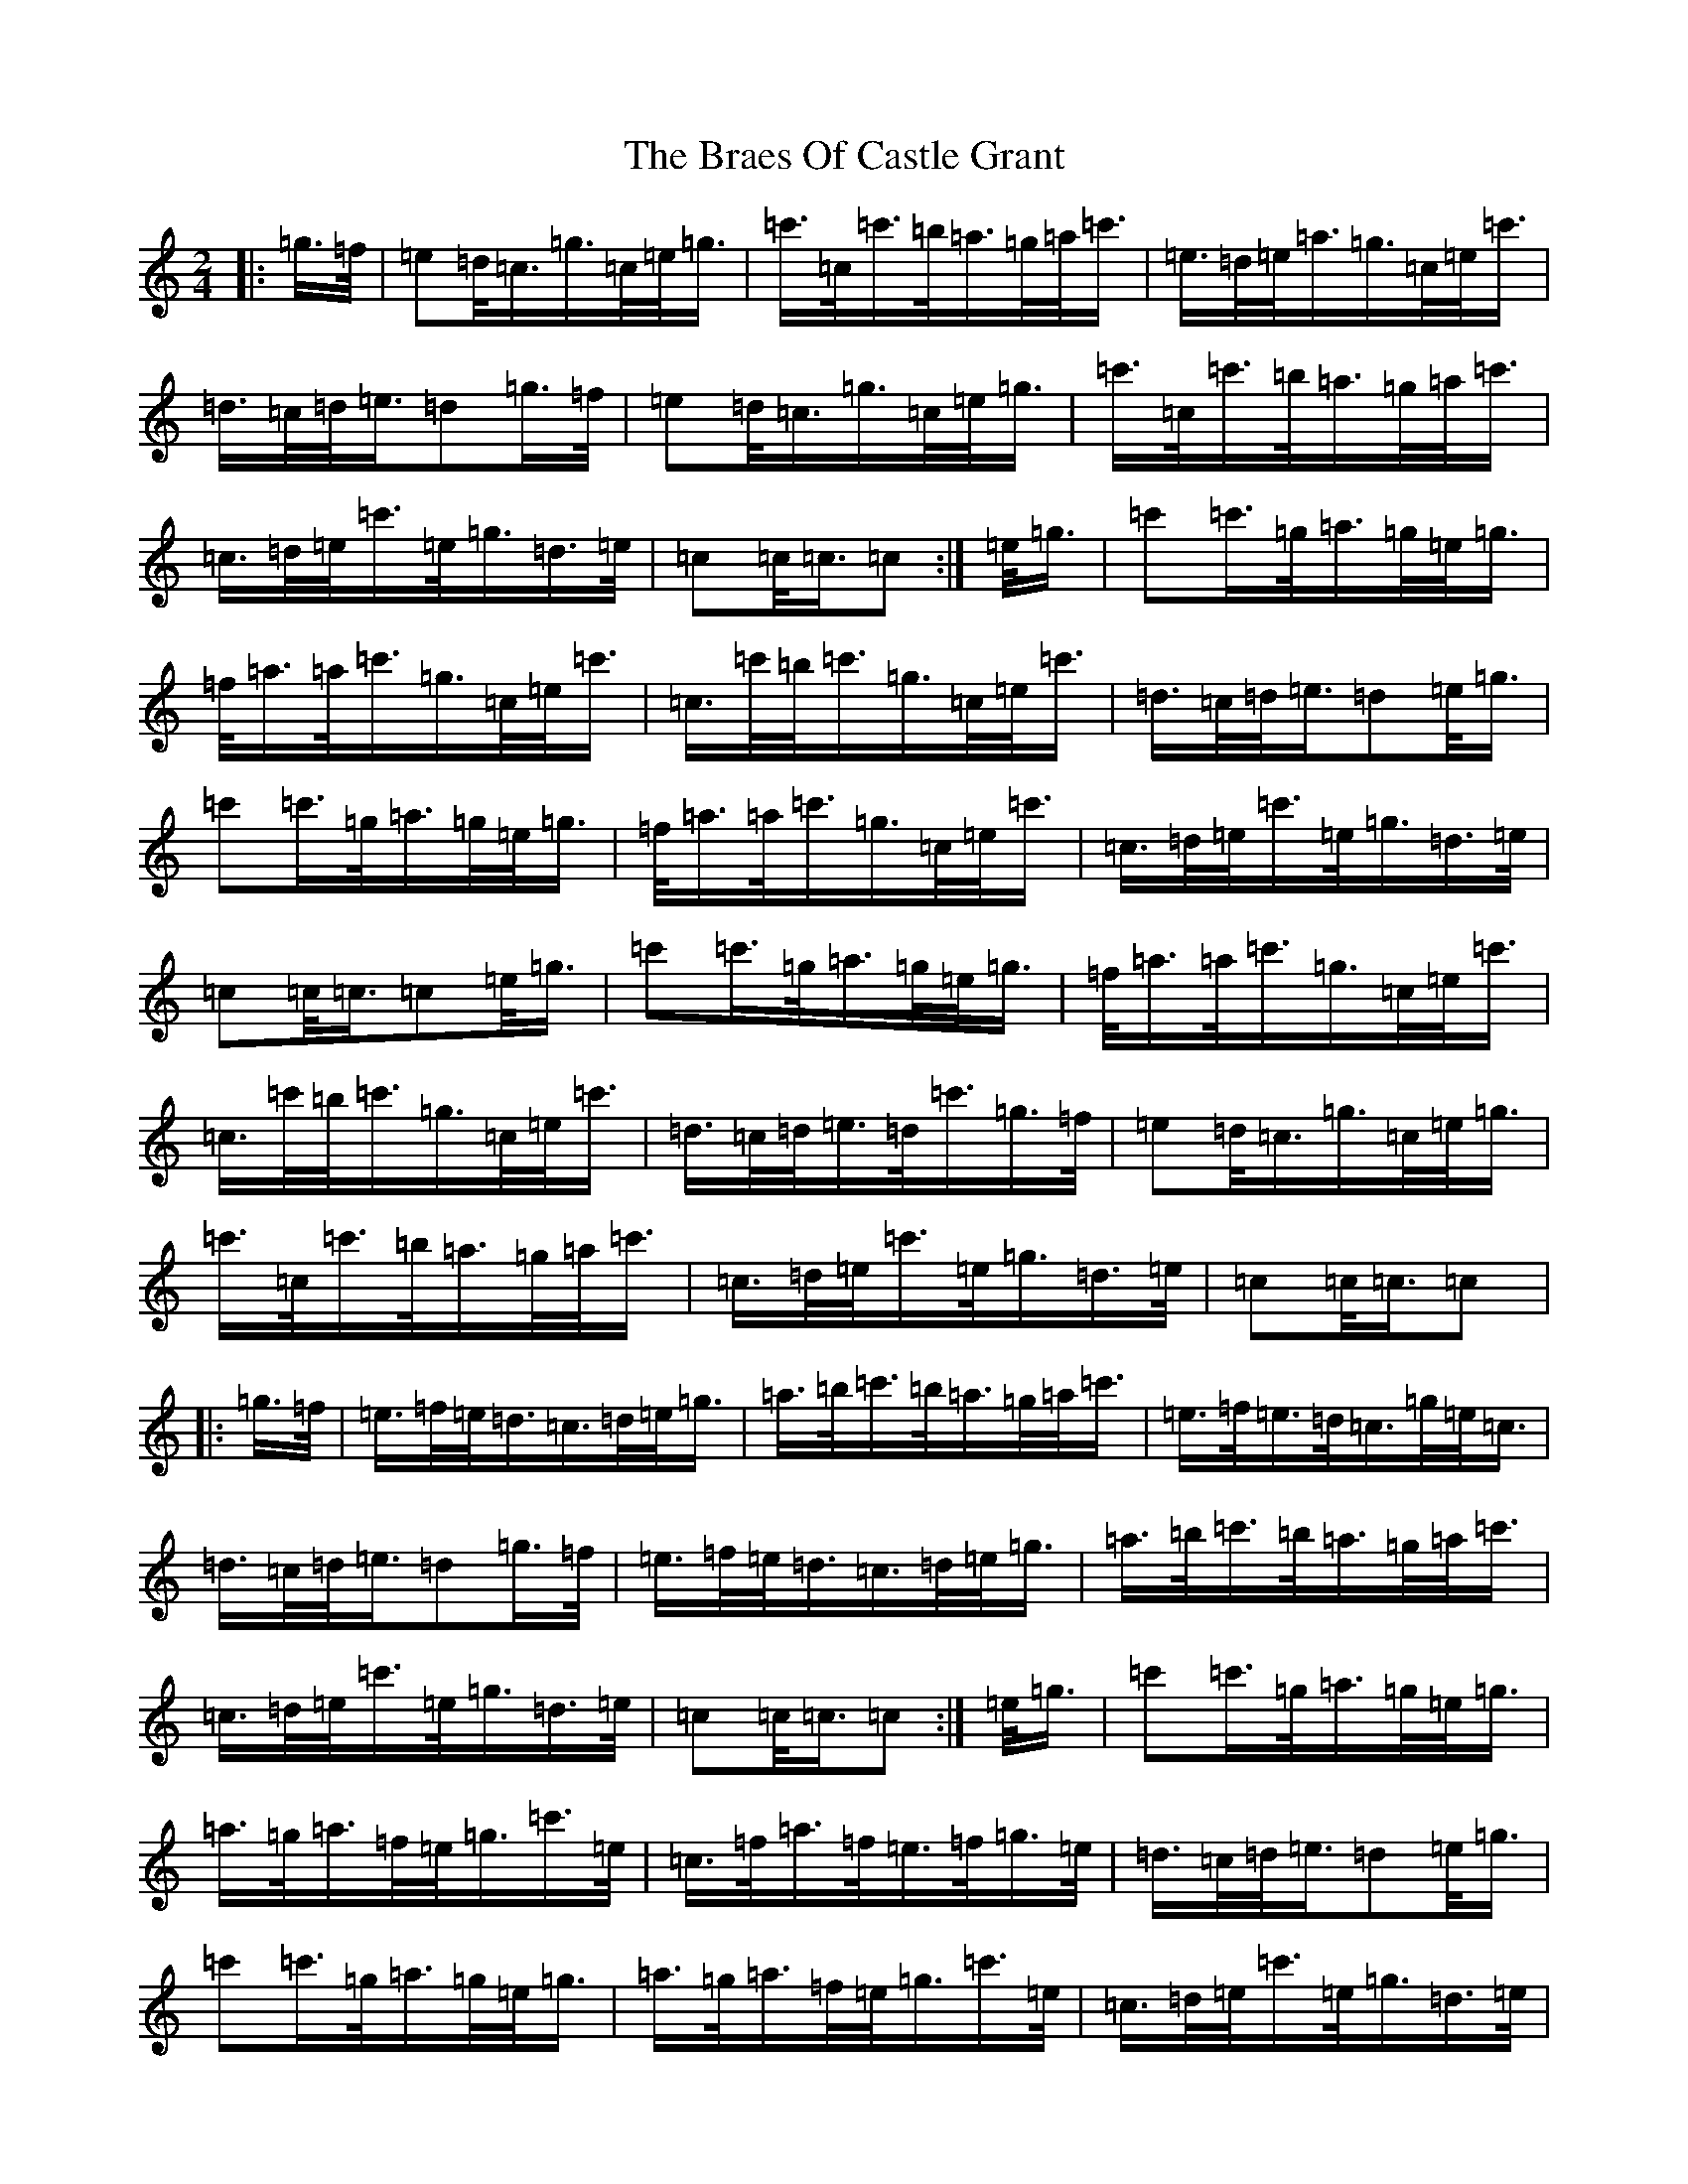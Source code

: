 X: 2506
T: Braes Of Castle Grant, The
S: https://thesession.org/tunes/9998#setting9998
R: march
M:2/4
L:1/8
K: C Major
|:=g/2>=f/2|=e=d/2<=c/2=g/2>=c/2=e/2<=g/2|=c'/2>=c/2=c'/2>=b/2=a/2>=g/2=a/2<=c'/2|=e/2>=d/2=e/2<=a/2=g/2>=c/2=e/2<=c'/2|=d/2>=c/2=d/2<=e/2=d=g/2>=f/2|=e=d/2<=c/2=g/2>=c/2=e/2<=g/2|=c'/2>=c/2=c'/2>=b/2=a/2>=g/2=a/2<=c'/2|=c/2>=d/2=e/2<=c'/2=e/2<=g/2=d/2>=e/2|=c=c/2<=c/2=c:|=e/2<=g/2|=c'=c'/2>=g/2=a/2>=g/2=e/2<=g/2|=f/2<=a/2=a/2<=c'/2=g/2>=c/2=e/2<=c'/2|=c/2>=c'/2=b/2<=c'/2=g/2>=c/2=e/2<=c'/2|=d/2>=c/2=d/2<=e/2=d=e/2<=g/2|=c'=c'/2>=g/2=a/2>=g/2=e/2<=g/2|=f/2<=a/2=a/2<=c'/2=g/2>=c/2=e/2<=c'/2|=c/2>=d/2=e/2<=c'/2=e/2<=g/2=d/2>=e/2|=c=c/2<=c/2=c=e/2<=g/2|=c'=c'/2>=g/2=a/2>=g/2=e/2<=g/2|=f/2<=a/2=a/2<=c'/2=g/2>=c/2=e/2<=c'/2|=c/2>=c'/2=b/2<=c'/2=g/2>=c/2=e/2<=c'/2|=d/2>=c/2=d/2<=e/2=d/2<=c'/2=g/2>=f/2|=e=d/2<=c/2=g/2>=c/2=e/2<=g/2|=c'/2>=c/2=c'/2>=b/2=a/2>=g/2=a/2<=c'/2|=c/2>=d/2=e/2<=c'/2=e/2<=g/2=d/2>=e/2|=c=c/2<=c/2=c|:=g/2>=f/2|=e/2>=f/2=e/2<=d/2=c/2>=d/2=e/2<=g/2|=a/2>=b/2=c'/2>=b/2=a/2>=g/2=a/2<=c'/2|=e/2>=f/2=e/2>=d/2=c/2>=g/2=e/2<=c/2|=d/2>=c/2=d/2<=e/2=d=g/2>=f/2|=e/2>=f/2=e/2<=d/2=c/2>=d/2=e/2<=g/2|=a/2>=b/2=c'/2>=b/2=a/2>=g/2=a/2<=c'/2|=c/2>=d/2=e/2<=c'/2=e/2<=g/2=d/2>=e/2|=c=c/2<=c/2=c:|=e/2<=g/2|=c'=c'/2>=g/2=a/2>=g/2=e/2<=g/2|=a/2>=g/2=a/2>=f/2=e/2<=g/2=c'/2>=e/2|=c/2>=f/2=a/2>=f/2=e/2>=f/2=g/2>=e/2|=d/2>=c/2=d/2<=e/2=d=e/2<=g/2|=c'=c'/2>=g/2=a/2>=g/2=e/2<=g/2|=a/2>=g/2=a/2>=f/2=e/2<=g/2=c'/2>=e/2|=c/2>=d/2=e/2<=c'/2=e/2<=g/2=d/2>=e/2|=c=c/2<=c/2=c=e/2<=g/2|=c'=c'/2>=g/2=a/2>=g/2=e/2<=g/2|=a/2>=g/2=a/2>=f/2=e/2<=g/2=c'/2>=e/2|=c/2>=f/2=a/2>=f/2=e/2>=f/2=g/2>=e/2|=d/2>=c/2=d/2<=e/2=d/2<=c'/2=g/2>=f/2|=e/2>=f/2=e/2<=d/2=c/2>=d/2=e/2<=g/2|=a/2>=b/2=c'/2>=b/2=a/2>=g/2=a/2<=c'/2|=c/2>=d/2=e/2<=c'/2=e/2<=g/2=d/2>=e/2|=c=c/2<=c/2=c2|